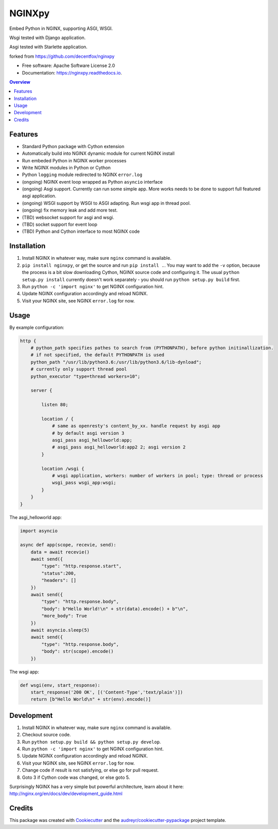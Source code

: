 =======
NGINXpy
=======


.. image:: https://img.shields.io/pypi/v/nginxpy.svg
        :target: https://pypi.python.org/pypi/nginxpy

.. image:: https://img.shields.io/travis/decentfox/nginxpy.svg
        :target: https://travis-ci.org/decentfox/nginxpy

.. image:: https://readthedocs.org/projects/nginxpy/badge/?version=latest
        :target: https://nginxpy.readthedocs.io/en/latest/?badge=latest
        :alt: Documentation Status


.. image:: https://pyup.io/repos/github/decentfox/nginxpy/shield.svg
     :target: https://pyup.io/repos/github/decentfox/nginxpy/
     :alt: Updates



Embed Python in NGINX, supporting ASGI, WSGI.

Wsgi tested with Django application.

Asgi tested with Starlette application.

forked from https://github.com/decentfox/nginxpy


* Free software: Apache Software License 2.0
* Documentation: https://nginxpy.readthedocs.io.

.. contents:: Overview
   :depth: 3

Features
--------

* Standard Python package with Cython extension
* Automatically build into NGINX dynamic module for current NGINX install
* Run embeded Python in NGINX worker processes
* Write NGINX modules in Python or Cython
* Python ``logging`` module redirected to NGINX ``error.log``
* (ongoing) NGINX event loop wrapped as Python ``asyncio`` interface
* (ongoing) Asgi support. Currently can run some simple app. More works needs to be done to support full featured asgi application.
* (ongoing) WSGI support by WSGI to ASGI adapting. Run wsgi app in thread pool.
* (ongoing) fix memory leak and add more test.
* (TBD) websocket support for asgi and wsgi.
* (TBD) socket support for event loop
* (TBD) Python and Cython interface to most NGINX code

Installation
------------

1. Install NGINX in whatever way, make sure ``nginx`` command is available.
2. ``pip install nginxpy``, or get the source and run ``pip install .``. You
   may want to add the ``-v`` option, because the process is a bit slow
   downloading Cython, NGINX source code and configuring it. The usual ``python
   setup.py install`` currently doesn't work separately - you should run
   ``python setup.py build`` first.
3. Run ``python -c 'import nginx'`` to get NGINX configuration hint.
4. Update NGINX configuration accordingly and reload NGINX.
5. Visit your NGINX site, see NGINX ``error.log`` for now.

Usage
-----------
By example configuration:

.. code-block:: bash

    http {
        # python_path specifies pathes to search from (PYTHONPATH), before python initinallization. 
        # if not specified, the default PYTHONPATH is used
        python_path "/usr/lib/python3.6:/usr/lib/python3.6/lib-dynload";
        # currently only support thread pool
        python_executor "type=thread workers=10"; 

        server {
        
            listen 80;
            
            location / {
                # same as openresty's content_by_xx. handle request by asgi app
                # by default asgi version 3    
                asgi_pass asgi_helloworld:app;
                # asgi_pass asgi_helloworld:app2 2; asgi version 2
            }
            
            location /wsgi { 
                # wsgi application, workers: number of workers in pool; type: thread or process
                wsgi_pass wsgi_app:wsgi; 
            }
        }
    }


The asgi_helloworld app:

.. code-block:: python

    import asyncio
    
    async def app(scope, recevie, send):
        data = await recevie()
        await send({ 
            "type": "http.response.start", 
            "status":200, 
            "headers": [] 
        })
        await send({ 
            "type": "http.response.body", 
            "body": b"Hello World!\n" + str(data).encode() + b"\n", 
            "more_body": True 
        })
        await asyncio.sleep(5) 
        await send({ 
            "type": "http.response.body", 
            "body": str(scope).encode() 
        })

The wsgi app:

.. code-block:: python

    def wsgi(env, start_response):
        start_response('200 OK', [('Content-Type','text/plain')])
        return [b"Hello World\n" + str(env).encode()]


Development
-----------

1. Install NGINX in whatever way, make sure ``nginx`` command is available.
2. Checkout source code.
3. Run ``python setup.py build && python setup.py develop``.
4. Run ``python -c 'import nginx'`` to get NGINX configuration hint.
5. Update NGINX configuration accordingly and reload NGINX.
6. Visit your NGINX site, see NGINX ``error.log`` for now.
7. Change code if result is not satisfying, or else go for pull request.
8. Goto 3 if Cython code was changed, or else goto 5.

Surprisingly NGINX has a very simple but powerful architecture, learn about it
here: http://nginx.org/en/docs/dev/development_guide.html


Credits
-------

This package was created with Cookiecutter_ and the `audreyr/cookiecutter-pypackage`_ project template.

.. _Cookiecutter: https://github.com/audreyr/cookiecutter
.. _`audreyr/cookiecutter-pypackage`: https://github.com/audreyr/cookiecutter-pypackage
